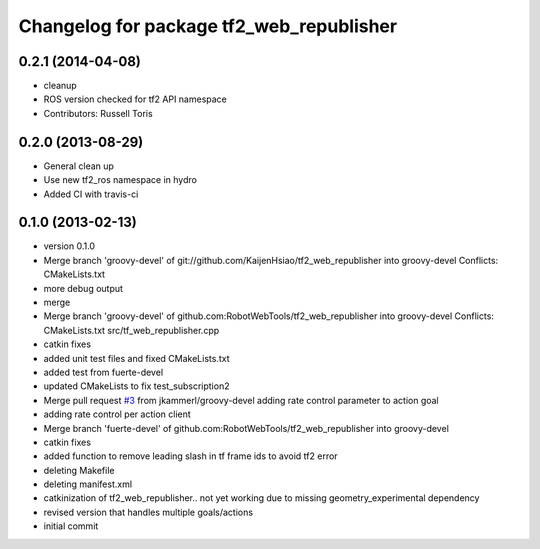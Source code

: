 ^^^^^^^^^^^^^^^^^^^^^^^^^^^^^^^^^^^^^^^^^
Changelog for package tf2_web_republisher
^^^^^^^^^^^^^^^^^^^^^^^^^^^^^^^^^^^^^^^^^

0.2.1 (2014-04-08)
------------------
* cleanup
* ROS version checked for tf2 API namespace
* Contributors: Russell Toris

0.2.0 (2013-08-29)
------------------
* General clean up
* Use new tf2_ros namespace in hydro
* Added CI with travis-ci

0.1.0 (2013-02-13)
------------------
* version 0.1.0
* Merge branch 'groovy-devel' of git://github.com/KaijenHsiao/tf2_web_republisher into groovy-devel
  Conflicts:
  CMakeLists.txt
* more debug output
* merge
* Merge branch 'groovy-devel' of github.com:RobotWebTools/tf2_web_republisher into groovy-devel
  Conflicts:
  CMakeLists.txt
  src/tf_web_republisher.cpp
* catkin fixes
* added unit test files and fixed CMakeLists.txt
* added test from fuerte-devel
* updated CMakeLists to fix test_subscription2
* Merge pull request `#3 <https://github.com/RobotWebTools/tf2_web_republisher/issues/3>`_ from jkammerl/groovy-devel
  adding rate control parameter to action goal
* adding rate control per action client
* Merge branch 'fuerte-devel' of github.com:RobotWebTools/tf2_web_republisher into groovy-devel
* catkin fixes
* added function to remove leading slash in tf frame ids to avoid tf2 error
* deleting Makefile
* deleting manifest.xml
* catkinization of tf2_web_republisher.. not yet working due to missing geometry_experimental dependency
* revised version that handles multiple goals/actions
* initial commit
